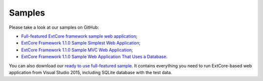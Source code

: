﻿Samples
=======

Please take a look at our samples on GitHub:

* `Full-featured ExtCore framework sample web application <https://github.com/ExtCore/ExtCore-Sample>`_;
* `ExtCore Framework 1.1.0 Sample Simplest Web Application <https://github.com/ExtCore/ExtCore-Sample-Simplest>`_;
* `ExtCore Framework 1.1.0 Sample MVC Web Application <https://github.com/ExtCore/ExtCore-Sample-Mvc>`_;
* `ExtCore Framework 1.1.0 Sample Web Application That Uses a Database <https://github.com/ExtCore/ExtCore-Sample-Data>`_.

You can also download our `ready to use full-featured sample <http://extcore.net/files/ExtCore-Sample-1.1.0.zip>`_.
It contains everything you need to run ExtCore-based web application from Visual Studio 2015, including SQLite
database with the test data.